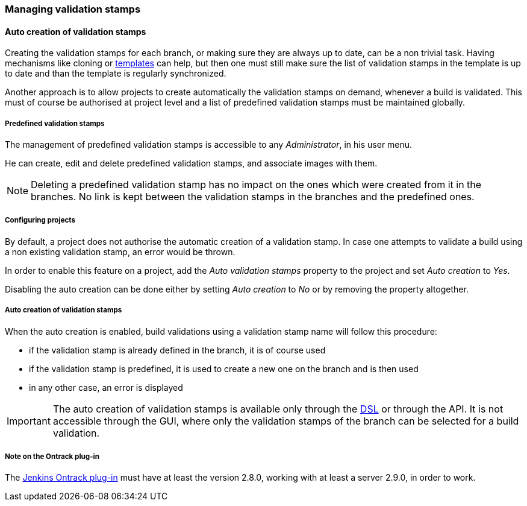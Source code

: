 [[validation-stamps]]
=== Managing validation stamps

[[validation-stamps-auto]]
==== Auto creation of validation stamps

Creating the validation stamps for each branch, or making sure they are
always up to date, can be a non trivial task. Having mechanisms like cloning
or <<templates,templates>> can help, but then one must still make sure
the list of validation stamps in the template is up to date and than the
template is regularly synchronized.

Another approach is to allow projects to create automatically the validation
stamps on demand, whenever a build is validated. This must of course be
authorised at project level and a list of predefined validation stamps must be
maintained globally.

[[validation-stamps-auto-predefined]]
===== Predefined validation stamps

The management of predefined validation stamps is accessible to any
_Administrator_, in his user menu.

He can create, edit and delete predefined validation stamps, and associate
images with them.

NOTE: Deleting a predefined validation stamp has no impact on the ones which
were created from it in the branches. No link is kept between the validation
stamps in the branches and the predefined ones.

[[validation-stamps-auto-projects]]
===== Configuring projects

By default, a project does not authorise the automatic creation of a validation
stamp. In case one attempts to validate a build using a non existing validation
stamp, an error would be thrown.

In order to enable this feature on a project, add the _Auto validation stamps_
property to the project and set _Auto creation_ to _Yes_.

Disabling the auto creation can be done either by setting _Auto creation_ to
_No_ or by removing the property altogether.


[[validation-stamps-auto-creation]]
===== Auto creation of validation stamps

When the auto creation is enabled, build validations using a validation stamp
name will follow this procedure:

* if the validation stamp is already defined in the branch, it is of
  course used
* if the validation stamp is predefined, it is used to create a new one on
  the branch and is then used
* in any other case, an error is displayed

IMPORTANT: The auto creation of validation stamps is available only through the
<<dsl,DSL>> or through the API. It is not accessible through the GUI, where
only the validation stamps of the branch can be selected for a build validation.

[[validation-stamps-auto-ontrack-plugin]]
===== Note on the Ontrack plug-in

The https://wiki.jenkins-ci.org/display/JENKINS/Ontrack+Plugin[Jenkins Ontrack plug-in]
must have at least the version 2.8.0, working with at least a server 2.9.0,
in order to work.
